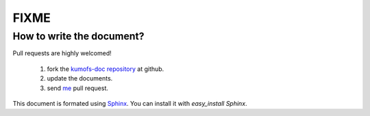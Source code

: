 .. _fixme:

FIXME
=====

How to write the document?
--------------------------

Pull requests are highly welcomed!

  1. fork the `kumofs-doc repository <http://github.com/frsyuki/kumofs-doc>`_ at github.
  2. update the documents.
  3. send `me <http://github.com/frsyuki/kumofs-doc>`_ pull request.

This document is formated using `Sphinx <http://sphinx.pocoo.org/>`_.
You can install it with *easy_install Sphinx*.


